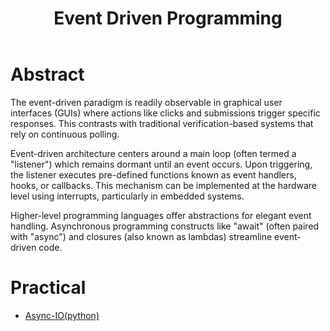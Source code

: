 :PROPERTIES:
:ID:       46f09529-c273-49ed-9bf7-7e0a6d97d65c
:ROAM_ALIASES: callbacks hooks "Event Based Programming"
:END:
#+title: Event Driven Programming
#+filetags: :programming:

* Abstract

The event-driven paradigm is readily observable in graphical user interfaces (GUIs) where actions like clicks and submissions trigger specific responses. This contrasts with traditional verification-based systems that rely on continuous polling.

Event-driven architecture centers around a main loop (often termed a "listener") which remains dormant until an event occurs. Upon triggering, the listener executes pre-defined functions known as event handlers, hooks, or callbacks. This mechanism can be implemented at the hardware level using interrupts, particularly in embedded systems.

Higher-level programming languages offer abstractions for elegant event handling. Asynchronous programming constructs like "await" (often paired with "async") and closures (also known as lambdas) streamline event-driven code.

* Practical
- [[id:c9704c39-0c34-40af-b7f7-973cdd03cb05][Async-IO(python)]]
